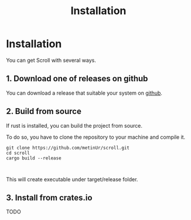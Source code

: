 #+TITLE: Installation

* Installation

You can get Scroll with several ways.
** 1. Download one of releases on github

You can download a release that suitable your system on
[[https://github.com/metinUr/scroll/releases][github]].

** 2. Build from source
If rust is installed, you can build the project from source.

To do so, you have to clone the repository to your machine and compile it.

#+BEGIN_SRC
git clone https://github.com/metinUr/scroll.git
cd scroll
cargo build --release


#+END_SRC
This will create executable under target/release folder.

** 3. Install from crates.io
TODO
